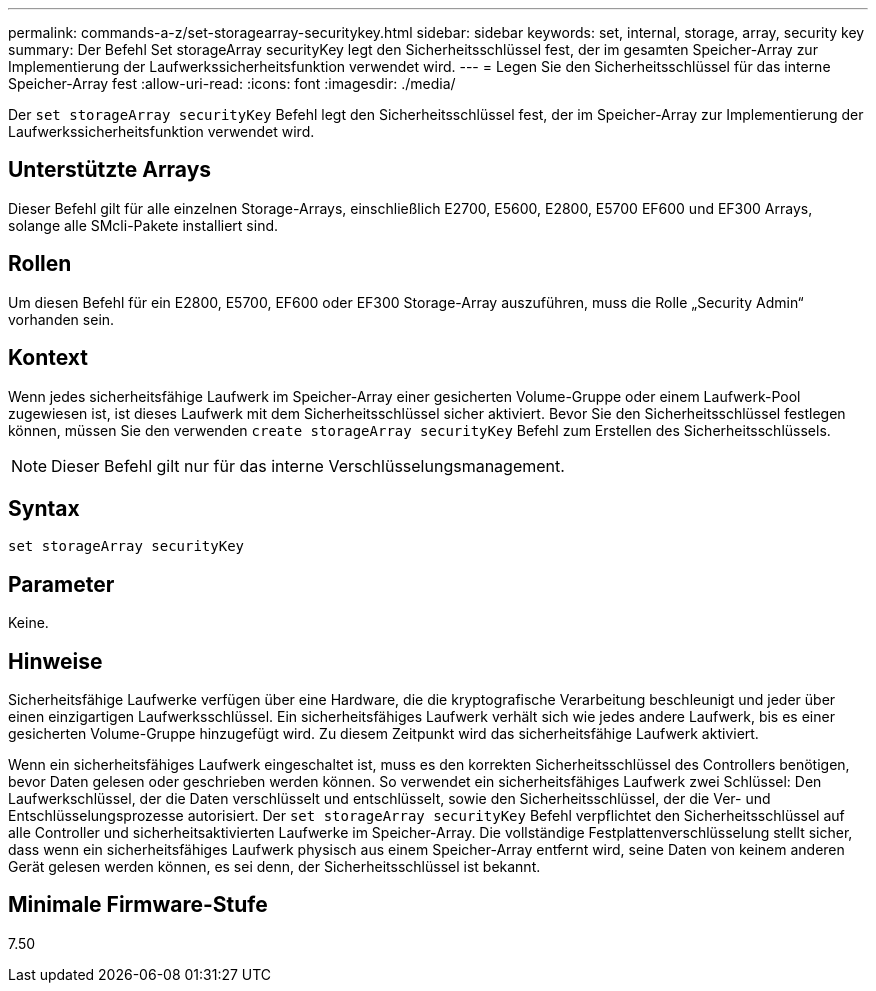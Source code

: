 ---
permalink: commands-a-z/set-storagearray-securitykey.html 
sidebar: sidebar 
keywords: set, internal, storage, array, security key 
summary: Der Befehl Set storageArray securityKey legt den Sicherheitsschlüssel fest, der im gesamten Speicher-Array zur Implementierung der Laufwerkssicherheitsfunktion verwendet wird. 
---
= Legen Sie den Sicherheitsschlüssel für das interne Speicher-Array fest
:allow-uri-read: 
:icons: font
:imagesdir: ./media/


[role="lead"]
Der `set storageArray securityKey` Befehl legt den Sicherheitsschlüssel fest, der im Speicher-Array zur Implementierung der Laufwerkssicherheitsfunktion verwendet wird.



== Unterstützte Arrays

Dieser Befehl gilt für alle einzelnen Storage-Arrays, einschließlich E2700, E5600, E2800, E5700 EF600 und EF300 Arrays, solange alle SMcli-Pakete installiert sind.



== Rollen

Um diesen Befehl für ein E2800, E5700, EF600 oder EF300 Storage-Array auszuführen, muss die Rolle „Security Admin“ vorhanden sein.



== Kontext

Wenn jedes sicherheitsfähige Laufwerk im Speicher-Array einer gesicherten Volume-Gruppe oder einem Laufwerk-Pool zugewiesen ist, ist dieses Laufwerk mit dem Sicherheitsschlüssel sicher aktiviert. Bevor Sie den Sicherheitsschlüssel festlegen können, müssen Sie den verwenden `create storageArray securityKey` Befehl zum Erstellen des Sicherheitsschlüssels.

[NOTE]
====
Dieser Befehl gilt nur für das interne Verschlüsselungsmanagement.

====


== Syntax

[listing]
----
set storageArray securityKey
----


== Parameter

Keine.



== Hinweise

Sicherheitsfähige Laufwerke verfügen über eine Hardware, die die kryptografische Verarbeitung beschleunigt und jeder über einen einzigartigen Laufwerksschlüssel. Ein sicherheitsfähiges Laufwerk verhält sich wie jedes andere Laufwerk, bis es einer gesicherten Volume-Gruppe hinzugefügt wird. Zu diesem Zeitpunkt wird das sicherheitsfähige Laufwerk aktiviert.

Wenn ein sicherheitsfähiges Laufwerk eingeschaltet ist, muss es den korrekten Sicherheitsschlüssel des Controllers benötigen, bevor Daten gelesen oder geschrieben werden können. So verwendet ein sicherheitsfähiges Laufwerk zwei Schlüssel: Den Laufwerkschlüssel, der die Daten verschlüsselt und entschlüsselt, sowie den Sicherheitsschlüssel, der die Ver- und Entschlüsselungsprozesse autorisiert. Der `set storageArray securityKey` Befehl verpflichtet den Sicherheitsschlüssel auf alle Controller und sicherheitsaktivierten Laufwerke im Speicher-Array. Die vollständige Festplattenverschlüsselung stellt sicher, dass wenn ein sicherheitsfähiges Laufwerk physisch aus einem Speicher-Array entfernt wird, seine Daten von keinem anderen Gerät gelesen werden können, es sei denn, der Sicherheitsschlüssel ist bekannt.



== Minimale Firmware-Stufe

7.50
